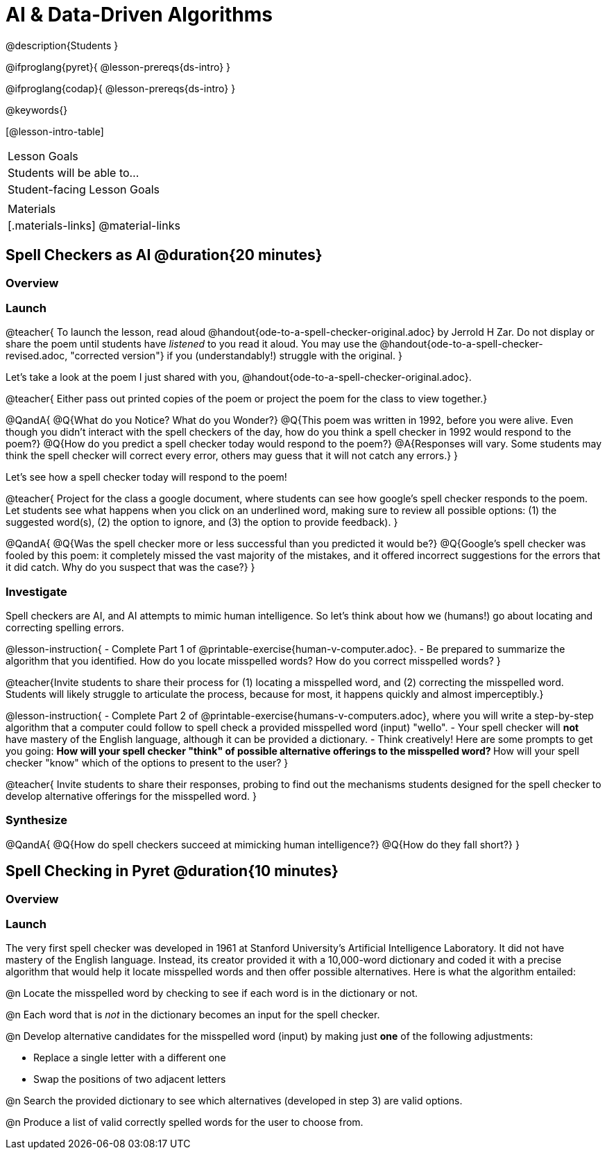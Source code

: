 = AI & Data-Driven Algorithms

@description{Students }

@ifproglang{pyret}{
@lesson-prereqs{ds-intro}
}

@ifproglang{codap}{
@lesson-prereqs{ds-intro}
}

@keywords{}

[@lesson-intro-table]
|===
| Lesson Goals
| Students will be able to...


| Student-facing Lesson Goals
|



| Materials
|[.materials-links]
@material-links

|===

== Spell Checkers as AI @duration{20 minutes}

=== Overview


=== Launch


@teacher{
To launch the lesson, read aloud @handout{ode-to-a-spell-checker-original.adoc} by Jerrold H Zar. Do not display or share the poem until students have _listened_ to you read it aloud. You may use the @handout{ode-to-a-spell-checker-revised.adoc, "corrected version"} if you (understandably!) struggle with the original.
}

Let’s take a look at the poem I just shared with you, @handout{ode-to-a-spell-checker-original.adoc}.


@teacher{
Either pass out printed copies of the poem or project the poem for the class to view together.}

@QandA{
@Q{What do you Notice? What do you Wonder?}
@Q{This poem was written in 1992, before you were alive. Even though you didn't interact with the spell checkers of the day, how do you think a spell checker in 1992 would respond to the poem?}
@Q{How do you predict a spell checker today would respond to the poem?}
@A{Responses will vary. Some students may think the spell checker will correct every error, others may guess that it will not catch any errors.}
}


Let's see how a spell checker today will respond to the poem!


@teacher{
Project for the class a google document, where students can see how google’s spell checker responds to the poem. Let students see what happens when you click on an underlined word, making sure to review all possible options: (1) the suggested word(s), (2) the option to ignore, and (3) the option to provide feedback).
}


@QandA{
@Q{Was the spell checker more or less successful than you predicted it would be?}
@Q{Google’s spell checker was fooled by this poem: it completely missed the vast majority of the mistakes, and it offered incorrect suggestions for the errors that it did catch. Why do you suspect that was the case?}
}


=== Investigate

Spell checkers are AI, and AI attempts to mimic human intelligence. So let’s think about how we (humans!) go about locating and correcting spelling errors.

@lesson-instruction{
- Complete Part 1 of @printable-exercise{human-v-computer.adoc}.
- Be prepared to summarize the algorithm that you identified. How do you locate misspelled words? How do you correct misspelled words?
}

@teacher{Invite students to share their process for (1) locating a misspelled word, and (2) correcting the misspelled word. Students will likely struggle to articulate the process, because for most, it happens quickly and almost imperceptibly.}

@lesson-instruction{
- Complete Part 2 of @printable-exercise{humans-v-computers.adoc}, where you will write a step-by-step algorithm that a computer could follow to spell check a provided misspelled word (input) "wello".
- Your spell checker will *not* have mastery of the English language, although it can be provided a dictionary.
- Think creatively! Here are some prompts to get you going:
** How will your spell checker "think" of possible alternative offerings to the misspelled word?
** How will your spell checker "know" which of the options to present to the user?
}

@teacher{
Invite students to share their responses, probing to find out the mechanisms students designed for the spell checker to develop alternative offerings for the misspelled word.
}

=== Synthesize

@QandA{
@Q{How do spell checkers succeed at mimicking human intelligence?}
@Q{How do they fall short?}
}


== Spell Checking in Pyret @duration{10 minutes}

=== Overview

=== Launch

The very first spell checker was developed in 1961 at Stanford University’s Artificial Intelligence Laboratory. It did not have mastery of the English language. Instead, its creator provided it with a 10,000-word dictionary and coded it with a precise algorithm that would help it locate misspelled words and then offer possible alternatives. Here is what the algorithm entailed:

[.indentedpara]
--
@n Locate the misspelled word by checking to see if each word is in the dictionary or not.

@n Each word that is _not_ in the dictionary becomes an input for the spell checker.

@n Develop alternative candidates for the misspelled word (input) by making just *one* of the following adjustments:

** Replace a single letter with a different one
** Swap the positions of two adjacent letters

@n Search the provided dictionary to see which alternatives (developed in step 3) are valid options.

@n Produce a list of valid correctly spelled words for the user to choose from.
--



